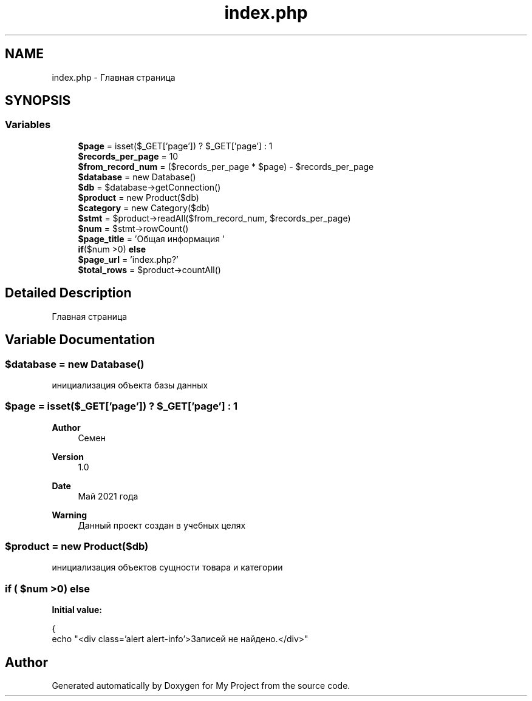 .TH "index.php" 3 "Sat May 15 2021" "My Project" \" -*- nroff -*-
.ad l
.nh
.SH NAME
index.php \- Главная страница  

.SH SYNOPSIS
.br
.PP
.SS "Variables"

.in +1c
.ti -1c
.RI "\fB$page\fP = isset($_GET['page']) ? $_GET['page'] : 1"
.br
.ti -1c
.RI "\fB$records_per_page\fP = 10"
.br
.ti -1c
.RI "\fB$from_record_num\fP = ($records_per_page * $page) \- $records_per_page"
.br
.ti -1c
.RI "\fB$database\fP = new Database()"
.br
.ti -1c
.RI "\fB$db\fP = $database\->getConnection()"
.br
.ti -1c
.RI "\fB$product\fP = new Product($db)"
.br
.ti -1c
.RI "\fB$category\fP = new Category($db)"
.br
.ti -1c
.RI "\fB$stmt\fP = $product\->readAll($from_record_num, $records_per_page)"
.br
.ti -1c
.RI "\fB$num\fP = $stmt\->rowCount()"
.br
.ti -1c
.RI "\fB$page_title\fP = 'Общая информация '"
.br
.ti -1c
.RI "\fBif\fP($num >0) \fBelse\fP"
.br
.ti -1c
.RI "\fB$page_url\fP = 'index\&.php?'"
.br
.ti -1c
.RI "\fB$total_rows\fP = $product\->countAll()"
.br
.in -1c
.SH "Detailed Description"
.PP 
Главная страница 


.SH "Variable Documentation"
.PP 
.SS "$database = new Database()"
инициализация объекта базы данных 
.SS "$page = isset($_GET['page']) ? $_GET['page'] : 1"

.PP
\fBAuthor\fP
.RS 4
Семен 
.RE
.PP
\fBVersion\fP
.RS 4
1\&.0 
.RE
.PP
\fBDate\fP
.RS 4
Май 2021 года 
.RE
.PP
\fBWarning\fP
.RS 4
Данный проект создан в учебных целях 
.RE
.PP

.SS "$product = new Product($db)"
инициализация объектов сущности товара и категории 
.SS "\fBif\fP ( $num >0) else"
\fBInitial value:\fP
.PP
.nf
{
    echo "<div class='alert alert-info'>Записей не найдено\&.</div>"
.fi
.SH "Author"
.PP 
Generated automatically by Doxygen for My Project from the source code\&.
